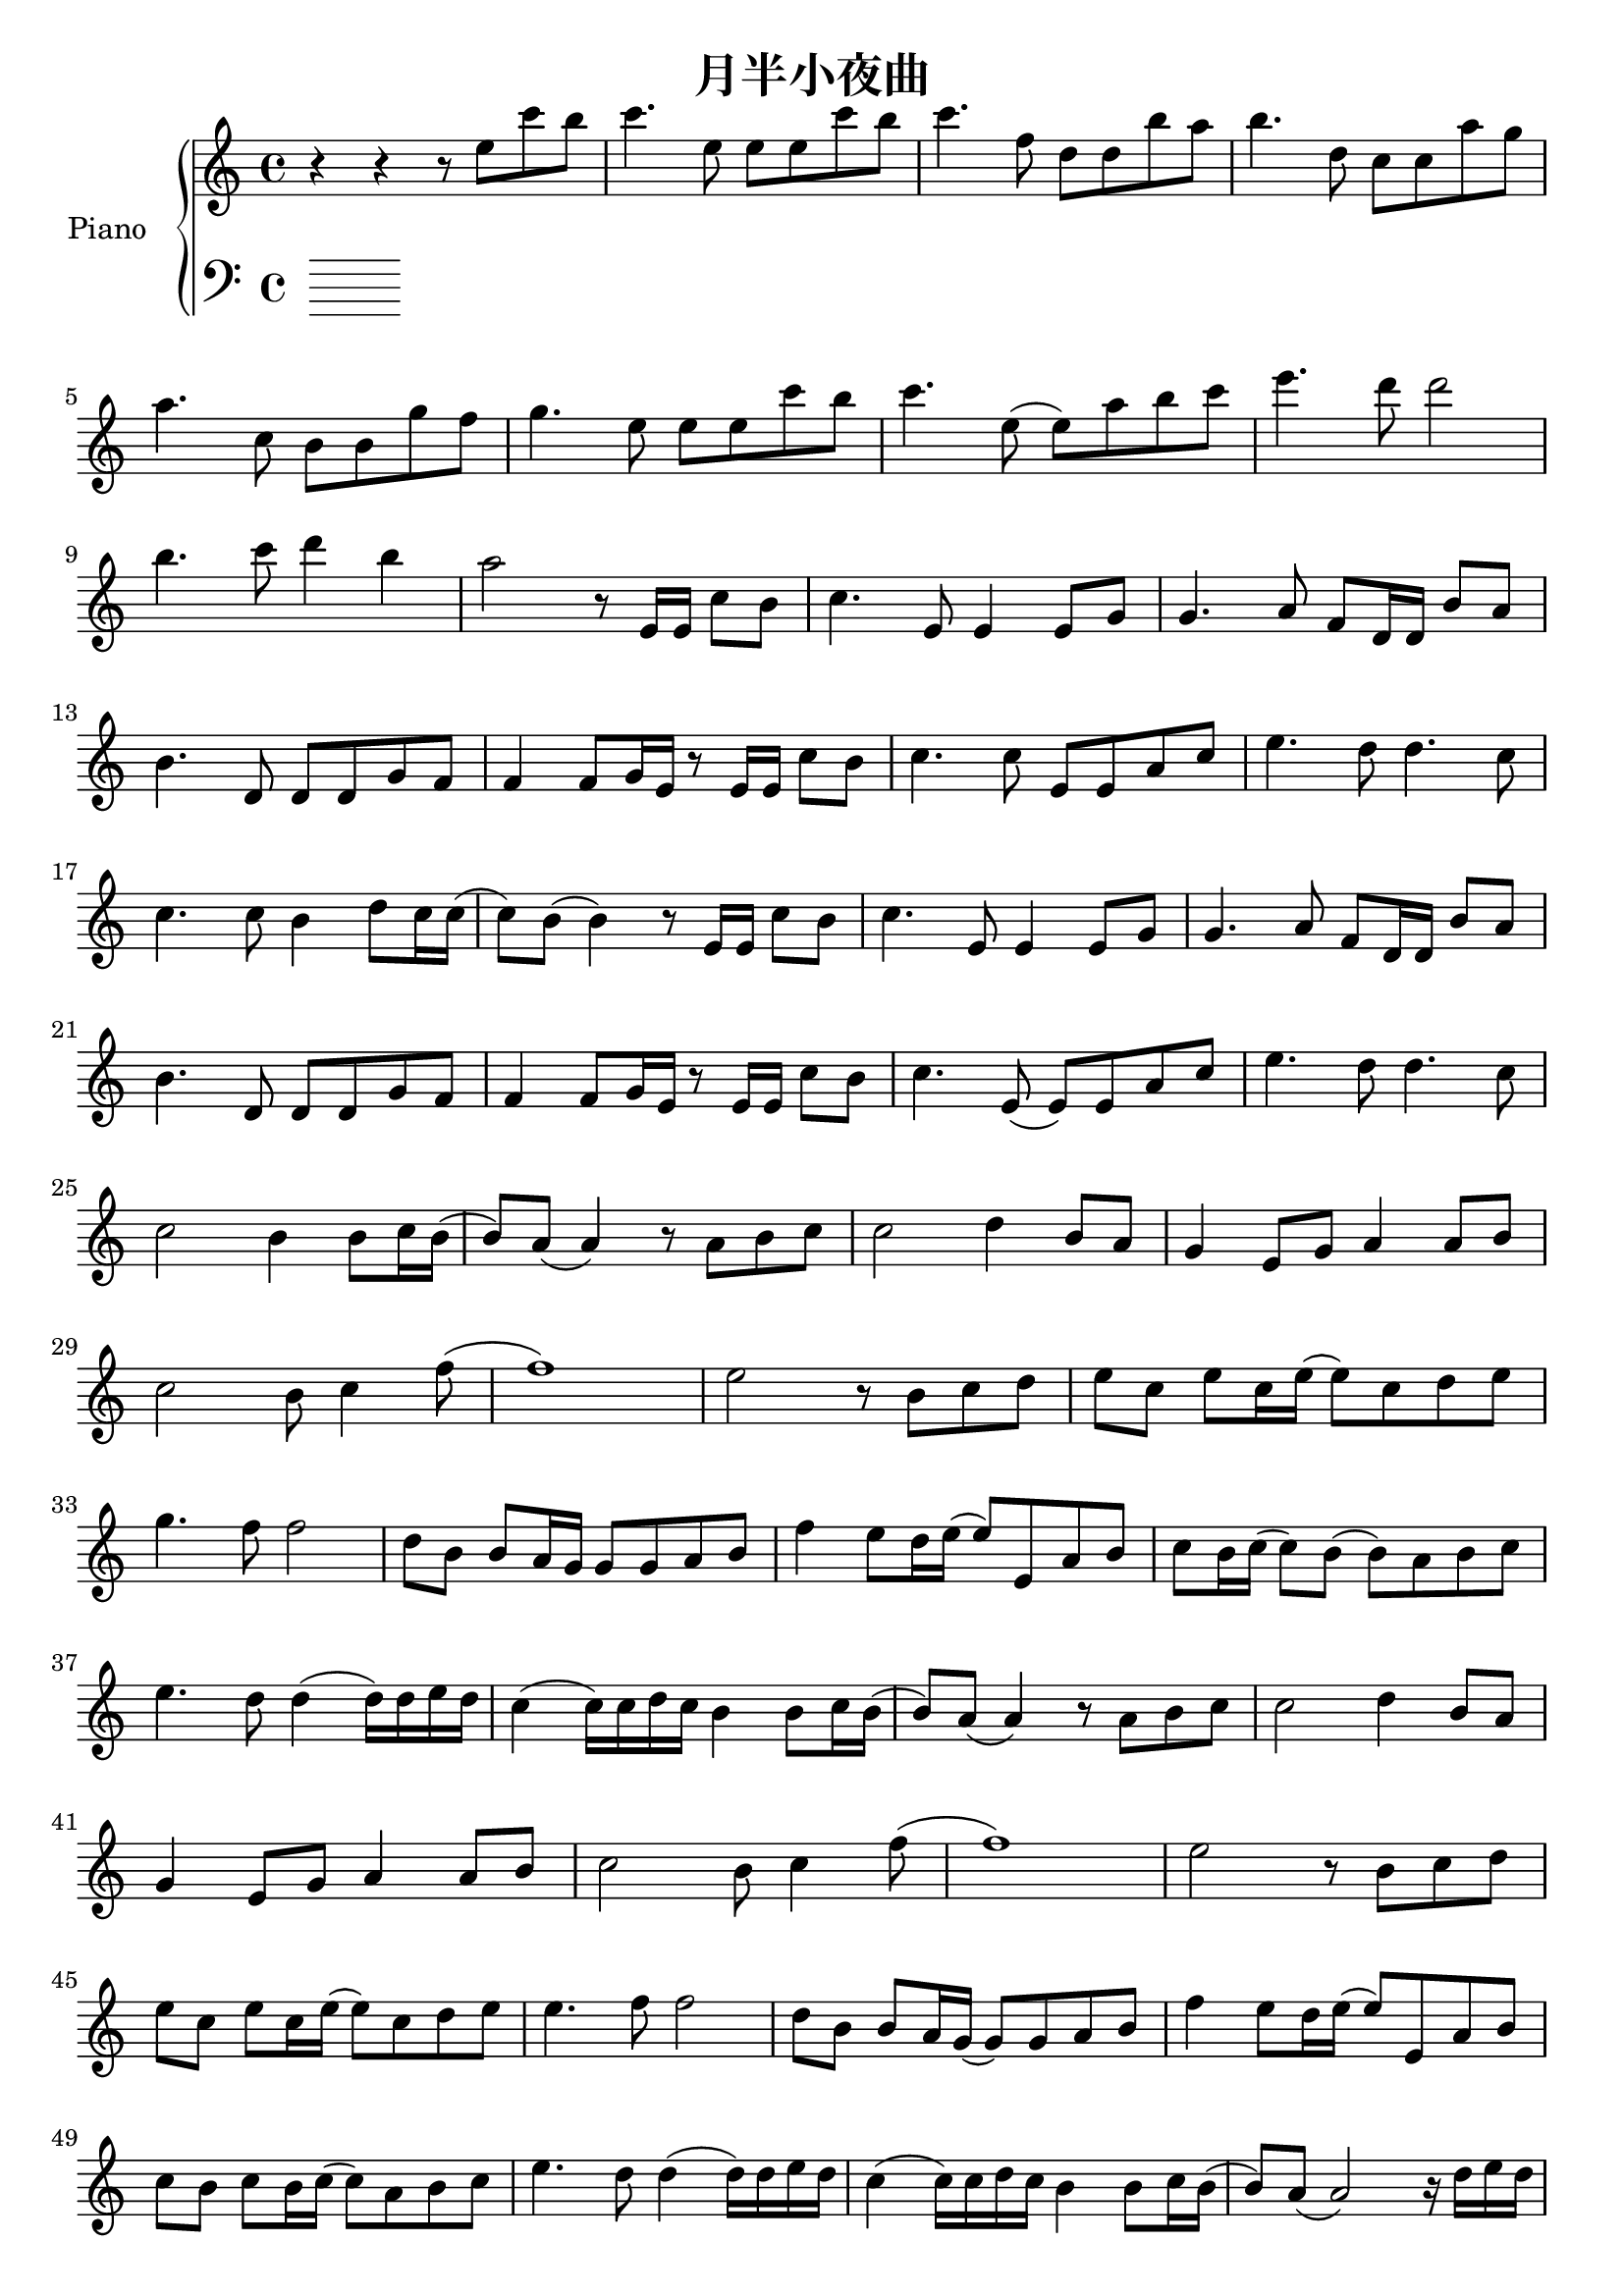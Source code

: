 \version "2.20.0"

upper = \relative c'' {
  \clef treble
  \key c \major
  \time 4/4

  r4 r r8 e c' b | c4. e,8 e e c' b | c4. f,8 d d b' a | b4. d,8 c c a' g | \break
  a4. c,8 b b g' f | g4. e8 e e c' b | c4. e,8 (e) a b c | e4. d8 d2 | \break
  b4. c8 d4 b | a2 r8 e,16 e c'8 b | c4. e,8 e4 e8 g | g4. a8 f8 d16 d b'8 a | \break
  b4. d,8 d d g f | f4 f8 g16 e r8 e16 e c'8 b | c4. c8 e,8 e a c | e4. d8 d4. c8 | \break
  c4. c8 b4 d8 c16 c (| c8) b (b4) r8 e,16 e c'8 b | c4. e,8 e4 e8 g | g4. a8 f d16 d b'8 a | \break
  b4. d,8 d d g f | f4 f8 g16 e r8 e16 e c'8 b | c4. e,8 (e) e a c | e4. d8 d4. c8 | \break
  c2 b4 b8 c16 b (| b8) a (a4) r8 a8 b c | c2 d4 b8 a | g4 e8 g a4 a8 b | \break
  c2 b8 c4 f8 (| f1) | e2 r8 b8 c d | e c e c16 e (e8) c d e | \break
  g4. f8 f2 | d8 b b a16 g g8 g a b | f'4 e8 d16 e (e8) e,8 a b | c b16 c (c8) b (b) a b c | \break
  e4. d8 d4 (d16) d e d | c4 (c16) c d c b4 b8 c16 b (| b8) a (a4) r8 a8 b c | c2 d4 b8 a | \break
  g4 e8 g8 a4 a8 b8 | c2 b8 c4 f8 (| f1) | e2 r8 b8 c d | \break
  e8 c e c16 e (e8) c d e | e4. f8 f2 | d8 b b a16 g (g8) g a b | f'4 e8 d16 e (e8) e,8 a b | \break
  c b c b16 c (c8) a b c | e4. d8 d4 (d16) d e d | c4 (c16) c d c b4 b8 c16 b (| b8) a (a2) r16 d e d | \break
  c4 (c16) c d c b4 b8 c16 b (| b1) | a1 \bar "|."
}

lower = \relative c {
  \clef bass
  \key c \major
  \time 4/4

}

\header {
  title = "月半小夜曲"
  tagline = ##f
}

\score {
  \new PianoStaff <<
    \set PianoStaff.instrumentName = #"Piano  "
    \set PianoStaff.connectArpeggios = ##t
    \new Staff = "upper" \upper
    \new Staff = "lower" \lower
  >>
  \layout { }
  \midi { }
}
